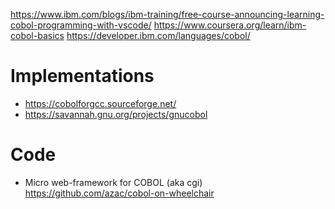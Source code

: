 https://www.ibm.com/blogs/ibm-training/free-course-announcing-learning-cobol-programming-with-vscode/
https://www.coursera.org/learn/ibm-cobol-basics
https://developer.ibm.com/languages/cobol/

* Implementations
- https://cobolforgcc.sourceforge.net/
- https://savannah.gnu.org/projects/gnucobol
* Code
- Micro web-framework for COBOL
  (aka cgi)
  https://github.com/azac/cobol-on-wheelchair
